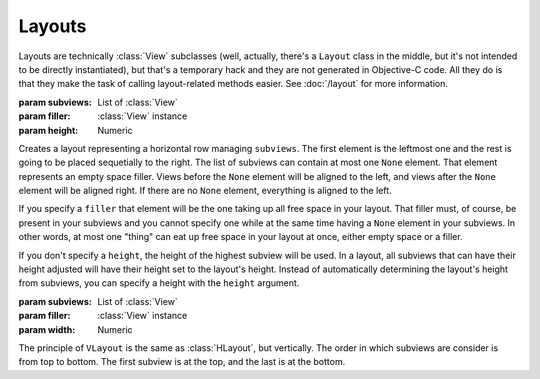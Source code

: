 Layouts
=======

Layouts are technically :class:`View` subclasses (well, actually, there's a ``Layout`` class in the
middle, but it's not intended to be directly instantiated), but that's a temporary hack and they
are not generated in Objective-C code. All they do is that they make the task of calling
layout-related methods easier. See :doc:`/layout` for more information.

.. class:: HLayout(subviews[, filler, height])
    
    :param subviews: List of :class:`View`
    :param filler: :class:`View` instance
    :param height: Numeric
    
    Creates a layout representing a horizontal row managing ``subviews``. The first element is the
    leftmost one and the rest is going to be placed sequetially to the right. The list of subviews
    can contain at most one ``None`` element. That element represents an empty space filler. Views
    before the ``None`` element will be aligned to the left, and views after the ``None`` element
    will be aligned right. If there are no ``None`` element, everything is aligned to the left.
    
    If you specify a ``filler`` that element will be the one taking up all free space in your
    layout. That filler must, of course, be present in your subviews and you cannot specify one
    while at the same time having a ``None`` element in your subviews. In other words, at most one
    "thing" can eat up free space in your layout at once, either empty space or a filler.
    
    If you don't specify a ``height``, the height of the highest subview will be used. In a layout,
    all subviews that can have their height adjusted will have their height set to the layout's
    height. Instead of automatically determining the layout's height from subviews, you can specify
    a height with the ``height`` argument.
    
    .. method:: setAnchor(side)
        
        :param side: One of the :ref:`side-constants`. Only vertical ones.
        
        Because the layout is not generated in Objective-C code, it doesn't make sense to set it's
        autoresizing mask (that's what :meth:`View.setAnchor` does). This method doesn't do that.
        What it does is that it sets the anchor of all its subviews at once, the left subviews
        being anchored left, and the right subviews being anchored right.

.. class:: VLayout(subviews[, filler, width])
    
    :param subviews: List of :class:`View`
    :param filler: :class:`View` instance
    :param width: Numeric
    
    The principle of ``VLayout`` is the same as :class:`HLayout`, but vertically. The order in which
    subviews are consider is from top to bottom. The first subview is at the top, and the last is at
    the bottom.
